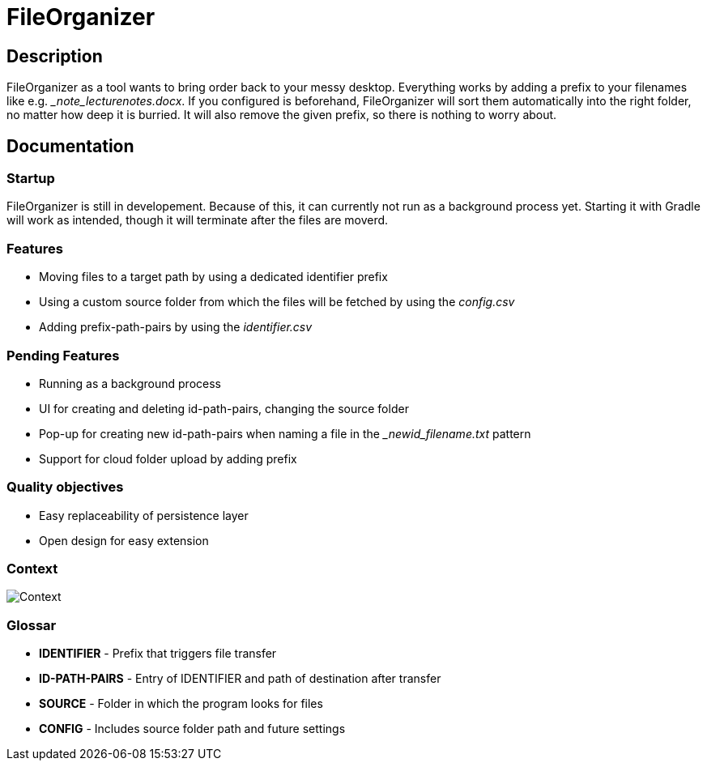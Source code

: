 = FileOrganizer
:icons: font
:icon-set: fa
:source-highlighter: rouge
:experimental:

== Description
FileOrganizer as a tool wants to bring order back to your messy desktop. Everything works by adding a prefix to your filenames like e.g. __note_lecturenotes.docx_. If you configured is beforehand, FileOrganizer will sort them automatically into the right folder, no matter how deep it is burried. It will also remove the given prefix, so there is nothing to worry about.

== Documentation
=== Startup
FileOrganizer is still in developement. Because of this, it can currently not run as a background process yet. Starting it with Gradle will work as intended, though it will terminate after the files are moverd.

=== Features
* Moving files to a target path by using a dedicated identifier prefix
* Using a custom source folder from which the files will be fetched by using the _config.csv_
* Adding prefix-path-pairs by using the _identifier.csv_

=== Pending Features
* Running as a background process
* UI for creating and deleting id-path-pairs, changing the source folder
* Pop-up for creating new id-path-pairs when naming a file in the __newid_filename.txt_ pattern
* Support for cloud folder upload by adding prefix

=== Quality objectives
* Easy replaceability of persistence layer
* Open design for easy extension

=== Context

image::Context.bmp[]

=== Glossar
* *IDENTIFIER* - Prefix that triggers file transfer
* *ID-PATH-PAIRS* - Entry of IDENTIFIER and path of destination after transfer
* *SOURCE* - Folder in  which the program looks for files
* *CONFIG* - Includes source folder path and future settings


